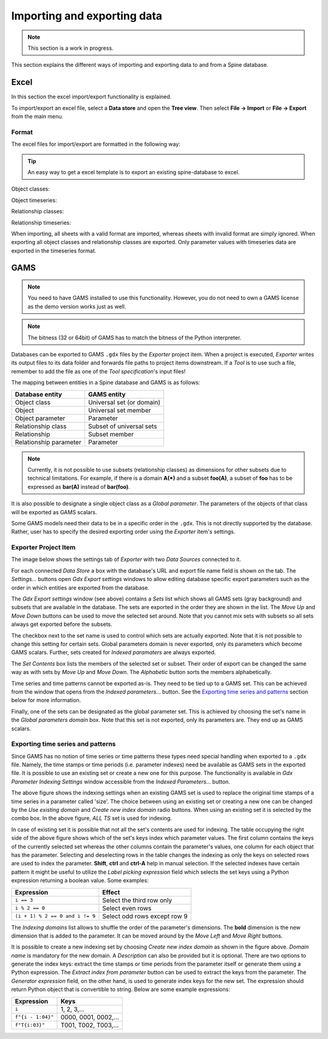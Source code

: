 ..  Importing and exporting data
    Created: 15.5.2019

.. _Importing and exporting data:

****************************
Importing and exporting data
****************************

.. note:: This section is a work in progress.

This section explains the different ways of importing and exporting data to and from a Spine database.

Excel
-----
In this section the excel import/export functionality is explained.

To import/export an excel file, select a **Data store** and open the **Tree view**.
Then select **File -> Import** or **File -> Export** from the main menu.


Format
~~~~~~

The excel files for import/export are formatted in the following way:

.. tip:: An easy way to get a excel template is to export an existing spine-database to excel.

Object classes:

.. image:: img/excel_object_sheet.png
   :align: center

Object timeseries:

.. image:: img/excel_object_sheet_timeseries.png
   :align: center

Relationship classes:

.. image:: img/excel_relationship_sheet.png
   :align: center

Relationship timeseries:

.. image:: img/excel_relationship_sheet_timeseries.png
   :align: center

When importing, all sheets with a valid format are imported, whereas sheets with invalid format are simply ignored.
When exporting all object classes and relationship classes are exported.
Only parameter values with timeseries data are exported in the timeseries format.

GAMS
----

.. note::
   You need to have GAMS installed to use this functionality.
   However, you do not need to own a GAMS license as the demo version works just as well.

.. note::
   The bitness (32 or 64bit) of GAMS has to match the bitness of the Python interpreter.

Databases can be exported to GAMS :literal:`.gdx` files by the *Exporter* project item.
When a project is executed, *Exporter* writes its output files to its data folder
and forwards file paths to project items downstream.
If a *Tool* is to use such a file, remember to add the file as one of the *Tool specification*'s input files!

The mapping between entities in a Spine database and GAMS is as follows:

====================== =========================
Database entity        GAMS entity
====================== =========================
Object class           Universal set (or domain)
Object                 Universal set member
Object parameter       Parameter
Relationship class     Subset of universal sets
Relationship           Subset member
Relationship parameter Parameter
====================== =========================

.. note::
   Currently, it is not possible to use subsets (relationship classes) as dimensions for other
   subsets due to technical limitations.
   For example, if there is a domain **A(*)** and a subset **foo(A)**,
   a subset of **foo** has to be expressed as **bar(A)** instead of **bar(foo)**.

It is also possible to designate a single object class as a *Global parameter*.
The parameters of the objects of that class will be exported as GAMS scalars.

Some GAMS models need their data to be in a specific order in the :literal:`.gdx`.
This is not directly supported by the database.
Rather, user has to specify the desired exporting order using the *Exporter* item's settings.

Exporter Project Item
~~~~~~~~~~~~~~~~~~~~~

The image below shows the settings tab of *Exporter* with two *Data Sources* connected to it.

.. image:: img/exporter_properties.png
   :align: center

For each connected *Data Store* a box with the database's URL and export file name field is shown on the tab.
The *Settings...* buttons open *Gdx Export settings* windows to allow editing database specific export parameters
such as the order in which entities are exported from the database.

.. image:: img/gdx_export_settings_window.png
   :align: center

The *Gdx Export settings* window (see above) contains a *Sets* list which shows all GAMS sets (gray background) and
subsets that are available in the database. The sets are exported in the order they are shown in the list.
The *Move Up* and *Move Down* buttons can be used to move the selected set around.
Note that you cannot mix sets with subsets so all sets always get exported before the subsets.

The checkbox next to the set name is used to control which sets are actually exported.
Note that it is not possible to change this setting for certain sets.
Global parameters domain is never exported, only its parameters which become GAMS scalars.
Further, sets created for *Indexed paramaters* are always exported.

The *Set Contents* box lists the members of the selected set or subset.
Their order of export can be changed the same way as with sets by *Move Up* and *Move Down*.
The *Alphabetic* button sorts the members alphabetically.

Time series and time patterns cannot be exported as-is. They need to be tied up to a GAMS set.
This can be achieved from the window that opens from the *Indexed parameters...* button.
See the `Exporting time series and patterns`_ section below for more information.

Finally, one of the sets can be designated as the global parameter set.
This is achieved by choosing the set's name in the *Global parameters domain* box.
Note that this set is not exported, only its parameters are. They end up as GAMS scalars.

Exporting time series and patterns
~~~~~~~~~~~~~~~~~~~~~~~~~~~~~~~~~~

Since GAMS has no notion of time series or time patterns these types need special handling when exported
to a :literal:`.gdx` file. Namely, the time stamps or time periods (i.e. parameter indexes) need be available
as GAMS sets in the exported file. It is possible to use an existing set or create a new one for this purpose.
The functionality is available in *Gdx Parameter Indexing Settings* window
accessible from the *Indexed Parameters...* button.

.. image:: img/gdx_export_parameter_indexing_window_using_existing_domain.png
   :align: center

The above figure shows the indexing settings when an existing GAMS set is used to replace the original
time stamps of a time series in a parameter called 'size'. The choice between using an existing set or
creating a new one can be changed by the *Use existing domain* and *Create new index domain* radio buttons.
When using an existing set it is selected by the combo box.
In the above figure, *ALL TS* set is used for indexing.

In case of existing set it is possible that not all the set's contents are used for indexing.
The table occupying the right side of the above figure shows which of the set's keys index which parameter values.
The first column contains the keys of the currently selected set whereas the other columns contain the parameter's
values, one column for each object that has the parameter.
Selecting and deselecting rows in the table changes the indexing as only the keys on selected rows are used to
index the parameter.
**Shift**, **ctrl** and **ctrl-A** help in manual selection.
If the selected indexes have certain pattern it might be useful to utilize the *Label picking expression* field
which selects the set keys using a Python expression returning a boolean value. Some examples:

====================================== ============================
Expression                             Effect
====================================== ============================
:literal:`i == 3`                      Select the third row only
:literal:`i % 2 == 0`                  Select even rows
:literal:`(i + 1) % 2 == 0 and i != 9` Select odd rows except row 9
====================================== ============================

The *Indexing domains* list allows to shuffle the order of the parameter's dimensions.
The **bold** dimension is the new dimension that is added to the parameter.
It can be moved around by the *Move Left* and *Move Right* buttons.

.. image:: img/gdx_export_parameter_indexing_window_using_new_domain.png
   :align: center

It is possible to create a new indexing set by choosing *Create new index domain* as shown in the figure above.
*Domain name* is mandatory for the new domain. A *Description* can also be provided but it is optional.
There are two options to generate the index keys: extract the time stamps or time periods from the parameter
itself or generate them using a Python expression.
The *Extract index from parameter* button can be used to extract the keys from the parameter.
The *Generator expression* field, on the other hand, is used to generate index keys for the new set.
The expression should return Python object that is convertible to string.
Below are some example expressions:

======================== ====================
Expression               Keys
======================== ====================
:literal:`i`             1, 2, 3,...
:literal:`f"{i - 1:04}"` 0000, 0001, 0002,...
:literal:`f"T{i:03}"`    T001, T002, T003,...
======================== ====================
